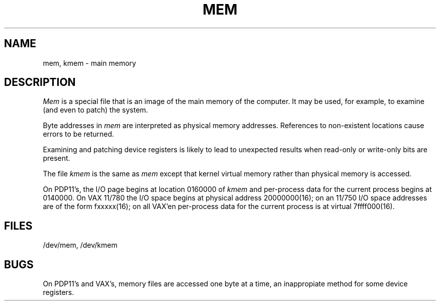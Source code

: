 .TH MEM 4 
.UC 4
.SH NAME
mem, kmem \- main memory
.SH DESCRIPTION
.lg
.I Mem
is a special file that is an image of the main memory
of the computer.
It may be used, for example, to examine
(and even to patch) the system.
.PP
Byte addresses in
.I mem
are interpreted as physical memory addresses.
References to non-existent locations cause errors to be returned.
.PP
Examining and patching device registers is likely
to lead to unexpected results when read-only or write-only
bits are present.
.PP
The file
.I kmem
is the same as 
.I mem
except that kernel virtual memory
rather than physical memory is accessed.
.PP
On PDP11's, the I/O page
begins at location 0160000 of
.I kmem
and per-process data for the current process
begins at 0140000.
On VAX 11/780 the I/O space begins at physical address 20000000(16);
on an 11/750 I/O space addresses are of the form fxxxxx(16); on all VAX'en
per-process data f\&or the current process is at virtual
7f\&f\&f\&f\&000(16).
.SH FILES
/dev/mem,
/dev/kmem
.SH BUGS
On PDP11's and VAX's, memory files are accessed one byte
at a time, an inappropiate method for some
device registers.
